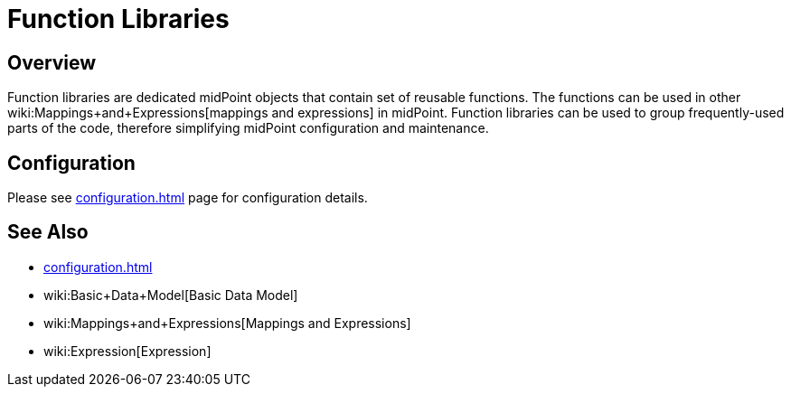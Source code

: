 = Function Libraries
:page-wiki-name: Function Libraries
:page-wiki-metadata-create-user: semancik
:page-wiki-metadata-create-date: 2017-10-23T11:47:13.312+02:00
:page-wiki-metadata-modify-user: semancik
:page-wiki-metadata-modify-date: 2017-10-23T11:47:13.312+02:00
:page-since: "3.7"
:page-midpoint-feature: true
:page-alias: { "parent" : "/midpoint/features/current/" }
:page-upkeep-status: yellow

== Overview

Function libraries are dedicated midPoint objects that contain set of reusable functions.
The functions can be used in other wiki:Mappings+and+Expressions[mappings and expressions] in midPoint.
Function libraries can be used to group frequently-used parts of the code, therefore simplifying midPoint configuration and maintenance.

== Configuration

Please see xref:configuration.adoc[] page for configuration details.


== See Also

* xref:configuration.adoc[]

* wiki:Basic+Data+Model[Basic Data Model]

* wiki:Mappings+and+Expressions[Mappings and Expressions]

* wiki:Expression[Expression]
